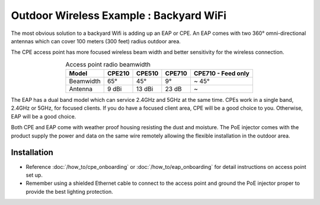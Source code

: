 Outdoor Wireless Example : Backyard WiFi
========================================

.. image:: /images/uc_backyard.png
    :width: 100%
    :align: center

The most obvious solution to a backyard Wifi is adding up an EAP or CPE. An EAP comes with two 360°  omni-directional antennas which can cover 100 meters (300 feet) radius outdoor area. 

.. image:: /images/eap225-coverage.png
    :width: 80%
    :align: center

The CPE access point has more focused wireless beam width and better sensitivity for the wireless connection.

.. table:: Access point radio beamwidth
    :align: center

    +-----------+--------+--------+--------+--------------------+
    | Model     | CPE210 | CPE510 | CPE710 | CPE710 - Feed only |
    +===========+========+========+========+====================+
    | Beamwidth | 65°    | 45°    | 9°     | ~ 45°              |
    +-----------+--------+--------+--------+--------------------+
    | Antenna   | 9 dBi  | 13 dBi | 23 dB  | ~                  |
    +-----------+--------+--------+--------+--------------------+

.. image:: /images/cpe_coverage.png
    :width: 80%
    :align: center

The EAP has a dual band model which can service 2.4GHz and 5GHz at the same time. CPEs work in a single band, 2.4GHz or 5GHz, for focused clients. If you do have a focused client area, CPE will be a good choice to you. Otherwise, EAP will be a good choice.

Both CPE and EAP come with weather proof housing resisting the dust and moisture. The PoE injector comes with the product supply the power and data on the same wire remotely allowing the flexible installation in the outdoor area.
    
Installation
------------

* Reference :doc:`/how_to/cpe_onboarding` or  :doc:`/how_to/eap_onboarding` for detail instructions on access point set up.
* Remember using a shielded Ethernet cable to connect to the access point and ground the PoE injector proper to provide the best lighting protection.
